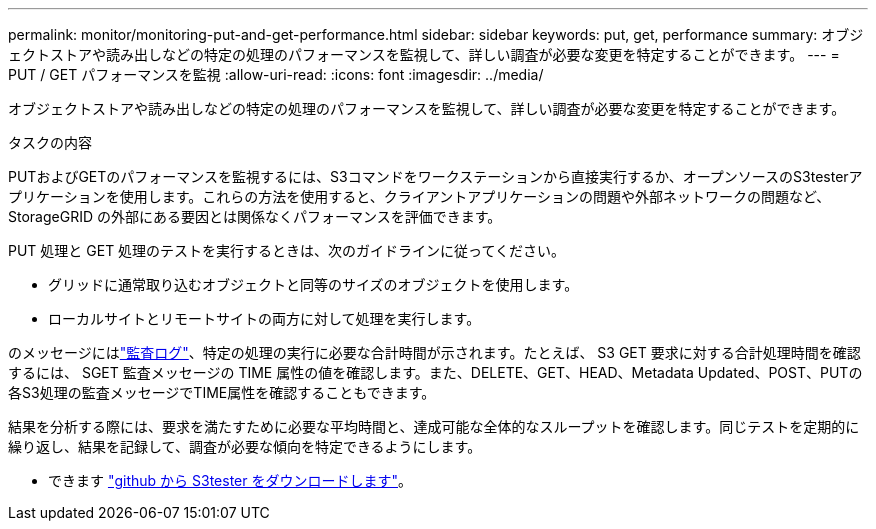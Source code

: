 ---
permalink: monitor/monitoring-put-and-get-performance.html 
sidebar: sidebar 
keywords: put, get, performance 
summary: オブジェクトストアや読み出しなどの特定の処理のパフォーマンスを監視して、詳しい調査が必要な変更を特定することができます。 
---
= PUT / GET パフォーマンスを監視
:allow-uri-read: 
:icons: font
:imagesdir: ../media/


[role="lead"]
オブジェクトストアや読み出しなどの特定の処理のパフォーマンスを監視して、詳しい調査が必要な変更を特定することができます。

.タスクの内容
PUTおよびGETのパフォーマンスを監視するには、S3コマンドをワークステーションから直接実行するか、オープンソースのS3testerアプリケーションを使用します。これらの方法を使用すると、クライアントアプリケーションの問題や外部ネットワークの問題など、 StorageGRID の外部にある要因とは関係なくパフォーマンスを評価できます。

PUT 処理と GET 処理のテストを実行するときは、次のガイドラインに従ってください。

* グリッドに通常取り込むオブジェクトと同等のサイズのオブジェクトを使用します。
* ローカルサイトとリモートサイトの両方に対して処理を実行します。


のメッセージにはlink:../audit/index.html["監査ログ"]、特定の処理の実行に必要な合計時間が示されます。たとえば、 S3 GET 要求に対する合計処理時間を確認するには、 SGET 監査メッセージの TIME 属性の値を確認します。また、DELETE、GET、HEAD、Metadata Updated、POST、PUTの各S3処理の監査メッセージでTIME属性を確認することもできます。

結果を分析する際には、要求を満たすために必要な平均時間と、達成可能な全体的なスループットを確認します。同じテストを定期的に繰り返し、結果を記録して、調査が必要な傾向を特定できるようにします。

* できます https://github.com/s3tester["github から S3tester をダウンロードします"^]。

